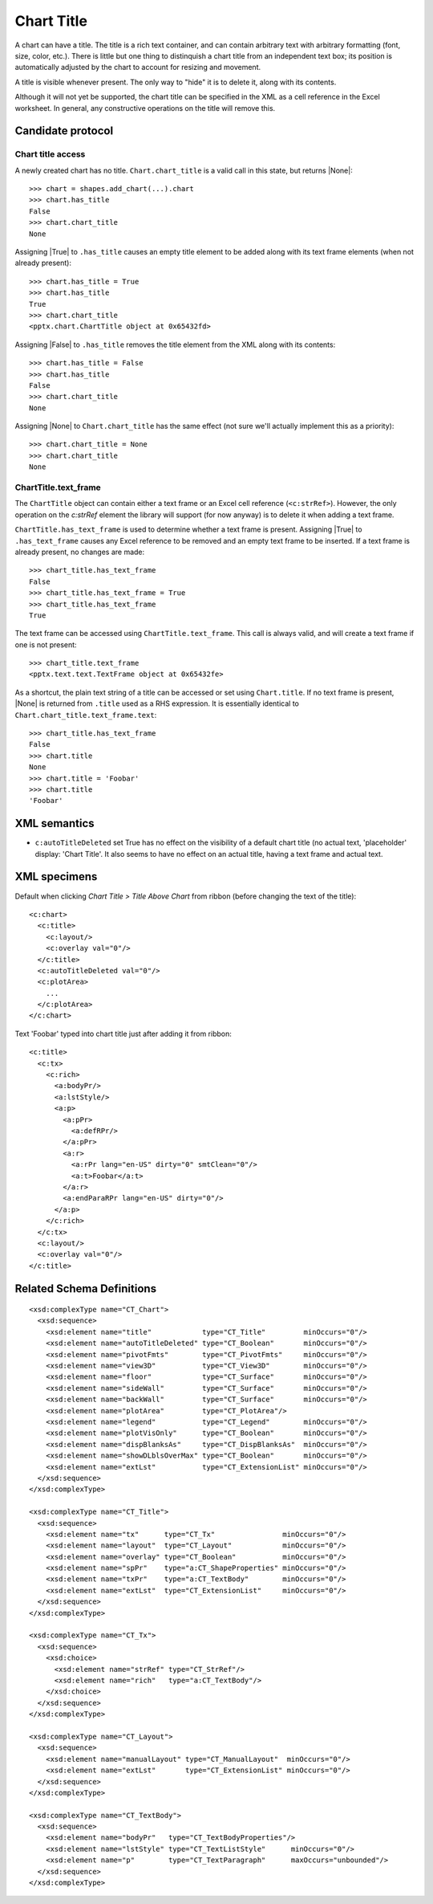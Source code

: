 .. _ChartTitle:


Chart Title
===========

A chart can have a title. The title is a rich text container, and can contain
arbitrary text with arbitrary formatting (font, size, color, etc.). There is
little but one thing to distinquish a chart title from an independent text
box; its position is automatically adjusted by the chart to account for
resizing and movement.

A title is visible whenever present. The only way to "hide" it is to delete
it, along with its contents.

Although it will not yet be supported, the chart title can be specified in
the XML as a cell reference in the Excel worksheet. In general, any
constructive operations on the title will remove this.


Candidate protocol
------------------

Chart title access
~~~~~~~~~~~~~~~~~~

A newly created chart has no title. ``Chart.chart_title`` is a valid call in
this state, but returns |None|::

    >>> chart = shapes.add_chart(...).chart
    >>> chart.has_title
    False
    >>> chart.chart_title
    None

Assigning |True| to ``.has_title`` causes an empty title element to be added
along with its text frame elements (when not already present)::

    >>> chart.has_title = True
    >>> chart.has_title
    True
    >>> chart.chart_title
    <pptx.chart.ChartTitle object at 0x65432fd>

Assigning |False| to ``.has_title`` removes the title element from the XML
along with its contents::

    >>> chart.has_title = False
    >>> chart.has_title
    False
    >>> chart.chart_title
    None

Assigning |None| to ``Chart.chart_title`` has the same effect (not sure we'll
actually implement this as a priority)::

    >>> chart.chart_title = None
    >>> chart.chart_title
    None


ChartTitle.text_frame
~~~~~~~~~~~~~~~~~~~~~

The ``ChartTitle`` object can contain either a text frame or an Excel cell
reference (``<c:strRef>``). However, the only operation on the `c:strRef`
element the library will support (for now anyway) is to delete it when adding
a text frame.

``ChartTitle.has_text_frame`` is used to determine whether a text
frame is present. Assigning |True| to ``.has_text_frame`` causes any Excel
reference to be removed and an empty text frame to be inserted. If a text
frame is already present, no changes are made::

    >>> chart_title.has_text_frame
    False
    >>> chart_title.has_text_frame = True
    >>> chart_title.has_text_frame
    True

The text frame can be accessed using ``ChartTitle.text_frame``. This call is
always valid, and will create a text frame if one is not present::

    >>> chart_title.text_frame
    <pptx.text.text.TextFrame object at 0x65432fe>

As a shortcut, the plain text string of a title can be accessed or set using
``Chart.title``. If no text frame is present, |None| is returned from
``.title`` used as a RHS expression. It is essentially identical to
``Chart.chart_title.text_frame.text``::

    >>> chart_title.has_text_frame
    False
    >>> chart.title
    None
    >>> chart.title = 'Foobar'
    >>> chart.title
    'Foobar'


XML semantics
-------------

* ``c:autoTitleDeleted`` set True has no effect on the visibility of a default
  chart title (no actual text, 'placeholder' display: 'Chart Title'. It also
  seems to have no effect on an actual title, having a text frame and actual
  text.


XML specimens
-------------

.. highlight:: xml

Default when clicking *Chart Title > Title Above Chart* from ribbon (before
changing the text of the title)::

  <c:chart>
    <c:title>
      <c:layout/>
      <c:overlay val="0"/>
    </c:title>
    <c:autoTitleDeleted val="0"/>
    <c:plotArea>
      ...
    </c:plotArea>
  </c:chart>

Text 'Foobar' typed into chart title just after adding it from ribbon::

  <c:title>
    <c:tx>
      <c:rich>
        <a:bodyPr/>
        <a:lstStyle/>
        <a:p>
          <a:pPr>
            <a:defRPr/>
          </a:pPr>
          <a:r>
            <a:rPr lang="en-US" dirty="0" smtClean="0"/>
            <a:t>Foobar</a:t>
          </a:r>
          <a:endParaRPr lang="en-US" dirty="0"/>
        </a:p>
      </c:rich>
    </c:tx>
    <c:layout/>
    <c:overlay val="0"/>
  </c:title>


Related Schema Definitions
--------------------------

.. highlight:: xml

::

  <xsd:complexType name="CT_Chart">
    <xsd:sequence>
      <xsd:element name="title"            type="CT_Title"         minOccurs="0"/>
      <xsd:element name="autoTitleDeleted" type="CT_Boolean"       minOccurs="0"/>
      <xsd:element name="pivotFmts"        type="CT_PivotFmts"     minOccurs="0"/>
      <xsd:element name="view3D"           type="CT_View3D"        minOccurs="0"/>
      <xsd:element name="floor"            type="CT_Surface"       minOccurs="0"/>
      <xsd:element name="sideWall"         type="CT_Surface"       minOccurs="0"/>
      <xsd:element name="backWall"         type="CT_Surface"       minOccurs="0"/>
      <xsd:element name="plotArea"         type="CT_PlotArea"/>
      <xsd:element name="legend"           type="CT_Legend"        minOccurs="0"/>
      <xsd:element name="plotVisOnly"      type="CT_Boolean"       minOccurs="0"/>
      <xsd:element name="dispBlanksAs"     type="CT_DispBlanksAs"  minOccurs="0"/>
      <xsd:element name="showDLblsOverMax" type="CT_Boolean"       minOccurs="0"/>
      <xsd:element name="extLst"           type="CT_ExtensionList" minOccurs="0"/>
    </xsd:sequence>
  </xsd:complexType>

  <xsd:complexType name="CT_Title">
    <xsd:sequence>
      <xsd:element name="tx"      type="CT_Tx"                minOccurs="0"/>
      <xsd:element name="layout"  type="CT_Layout"            minOccurs="0"/>
      <xsd:element name="overlay" type="CT_Boolean"           minOccurs="0"/>
      <xsd:element name="spPr"    type="a:CT_ShapeProperties" minOccurs="0"/>
      <xsd:element name="txPr"    type="a:CT_TextBody"        minOccurs="0"/>
      <xsd:element name="extLst"  type="CT_ExtensionList"     minOccurs="0"/>
    </xsd:sequence>
  </xsd:complexType>

  <xsd:complexType name="CT_Tx">
    <xsd:sequence>
      <xsd:choice>
        <xsd:element name="strRef" type="CT_StrRef"/>
        <xsd:element name="rich"   type="a:CT_TextBody"/>
      </xsd:choice>
    </xsd:sequence>
  </xsd:complexType>

  <xsd:complexType name="CT_Layout">
    <xsd:sequence>
      <xsd:element name="manualLayout" type="CT_ManualLayout"  minOccurs="0"/>
      <xsd:element name="extLst"       type="CT_ExtensionList" minOccurs="0"/>
    </xsd:sequence>
  </xsd:complexType>

  <xsd:complexType name="CT_TextBody">
    <xsd:sequence>
      <xsd:element name="bodyPr"   type="CT_TextBodyProperties"/>
      <xsd:element name="lstStyle" type="CT_TextListStyle"      minOccurs="0"/>
      <xsd:element name="p"        type="CT_TextParagraph"      maxOccurs="unbounded"/>
    </xsd:sequence>
  </xsd:complexType>
